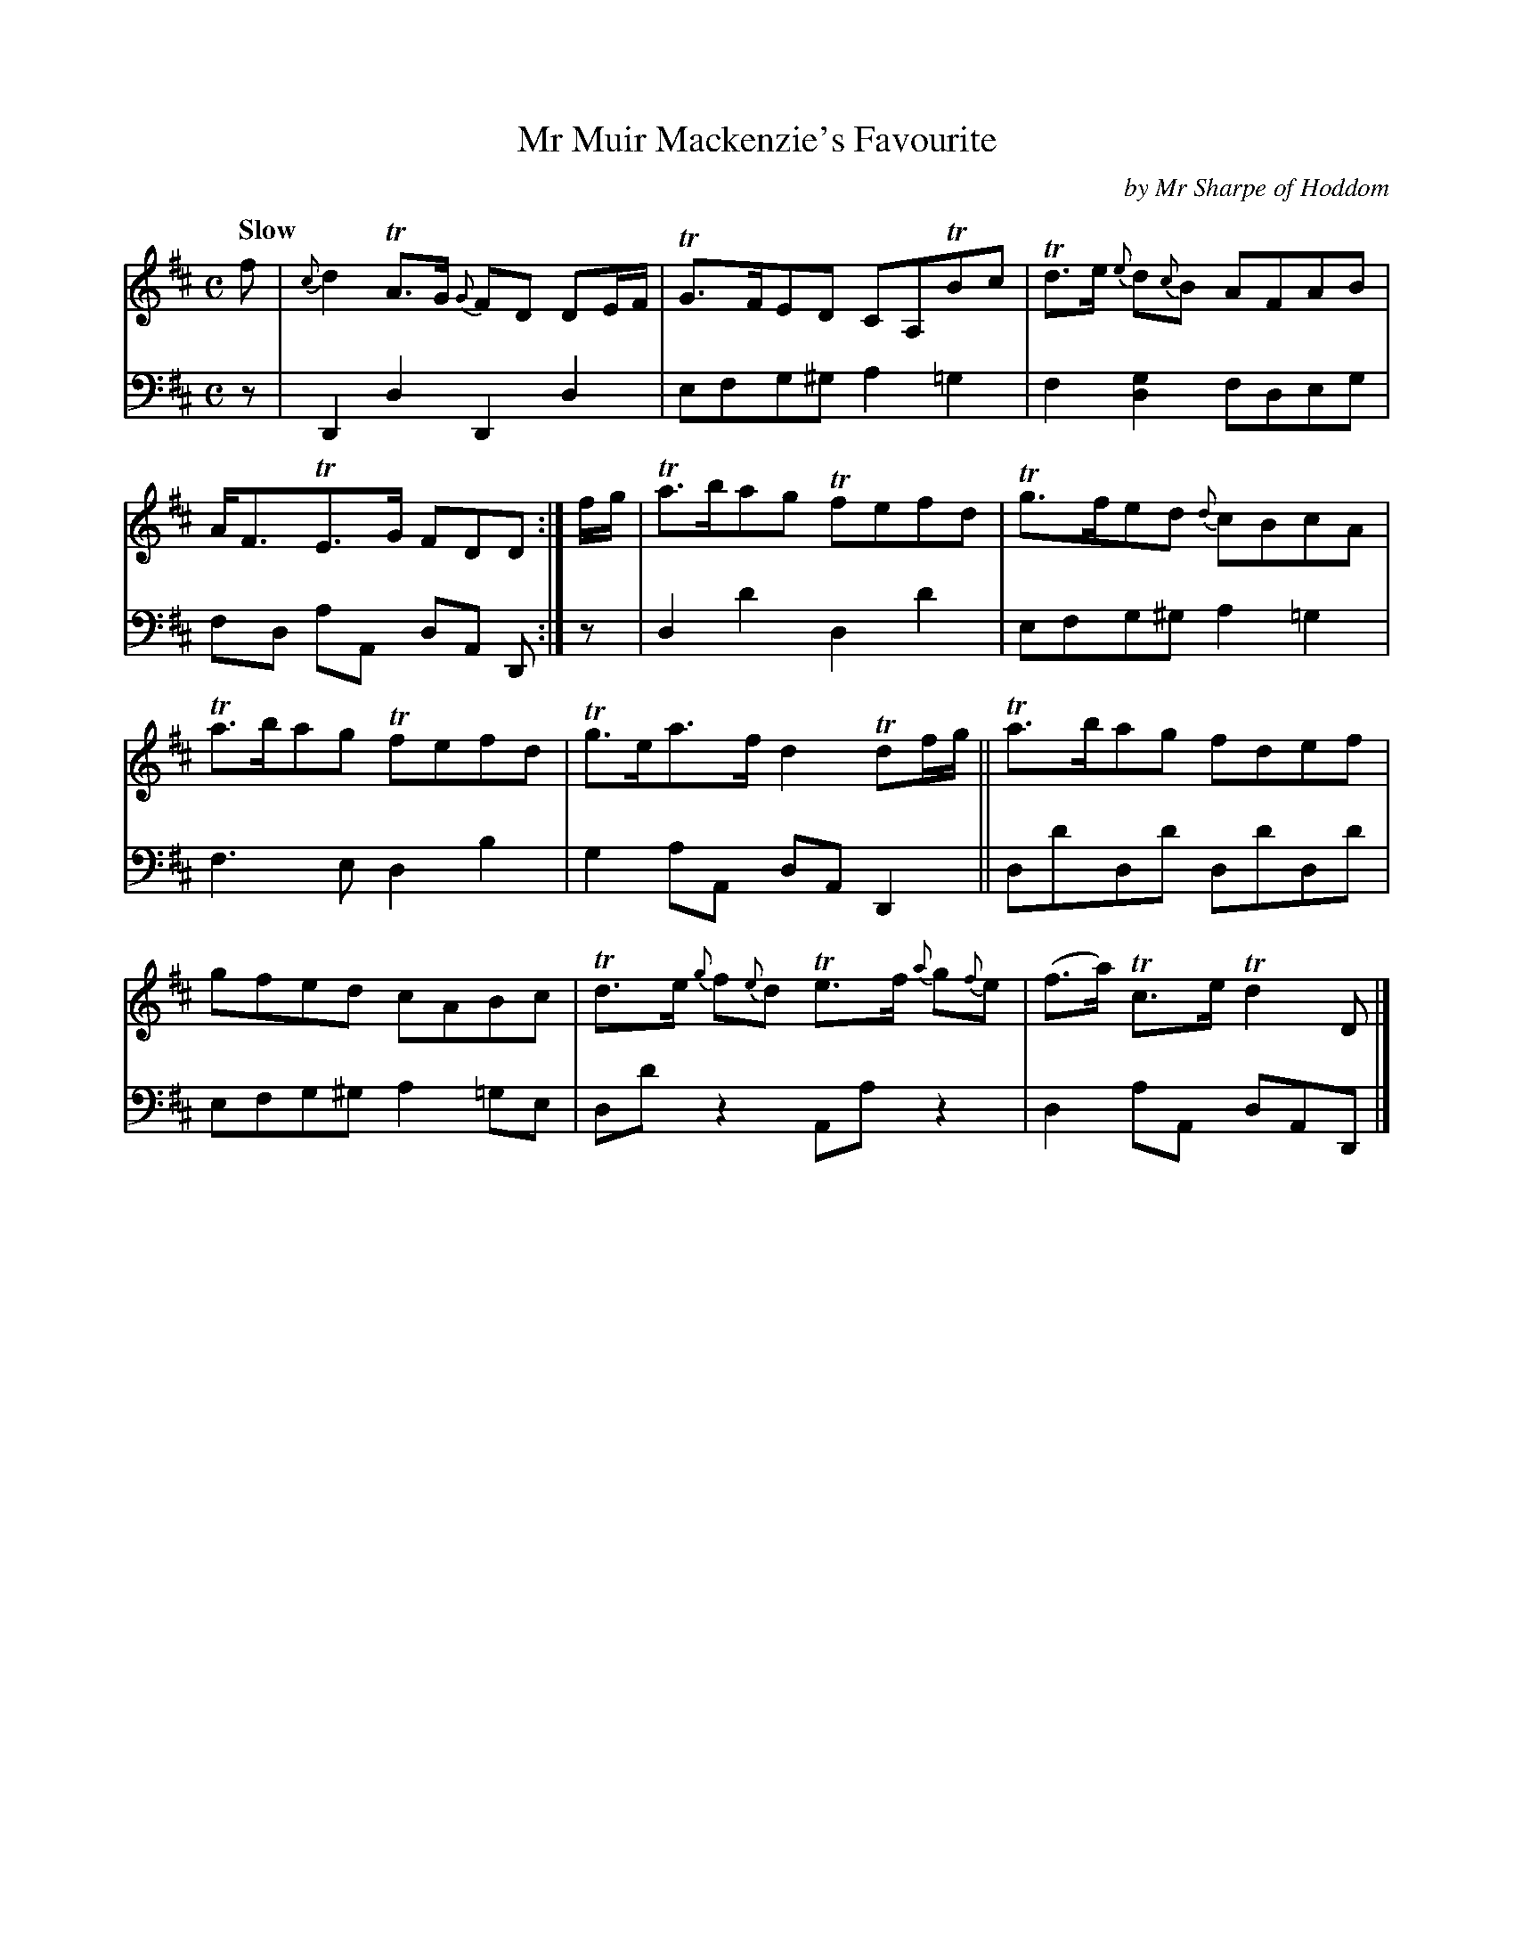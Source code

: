 X: 3033
T: Mr Muir Mackenzie's Favourite
C: by Mr Sharpe of Hoddom
%R: air, march, reel
B: Niel Gow & Sons "A Third Collection of Strathspey Reels, etc." v.3 p.3 #3
Z: 2022 John Chambers <jc:trillian.mit.edu>
M: C
L: 1/8
Q: "Slow"
K: D
% - - - - - - - - - -
% Voice 1 reformatted for 2 6-bar lines, for compactness and proofreading.
V: 1 staves=2
f |\
{c}d2TA>G {G}FD DE/F/ | TG>FED CA,TBc |\
Td>e {e}d{c}B AFAB | A<FTE>G FDD :|\
f/g/ |\
Ta>bag Tfefd | Tg>fed {d}cBcA |
Ta>bag Tfefd | Tg>ea>f d2 Tdf/g/ ||\
Ta>bag fdef | gfed cABc |\
Td>e {g}f{e}d Te>f {a}g{f}e | (f>a) Tc>e Td2 D |]
% - - - - - - - - - -
% Voice 2 preserves the staff layout in the book.
V: 2 clef=bass middle=d
z | D2d2 D2d2 | efg^g a2=g2 | f2[d2g2] fdeg | fd aA dA D :| z |
d2d'2 d2d'2 | efg^g a2=g2 | f3e d2b2 | g2aA dAD2 || dd'dd' dd'dd' |
efg^g a2=ge | dd'z2 Aaz2 | d2aA dAD |]

